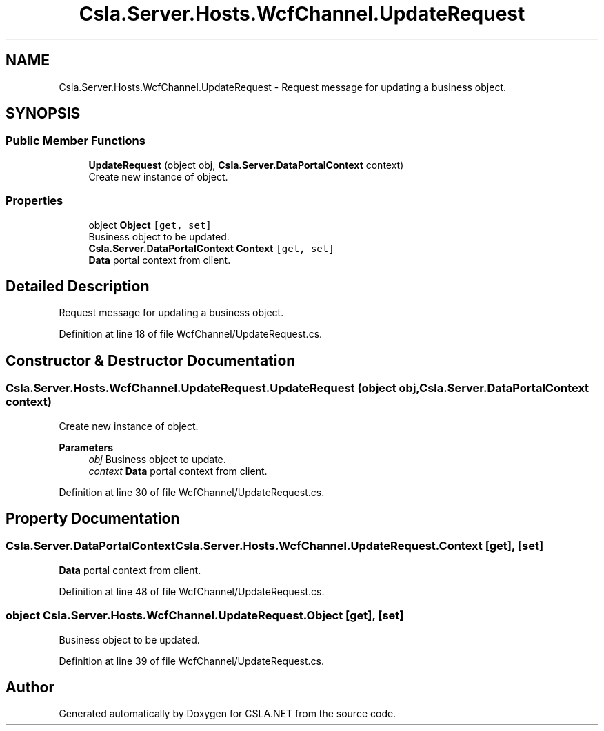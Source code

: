 .TH "Csla.Server.Hosts.WcfChannel.UpdateRequest" 3 "Thu Jul 22 2021" "Version 5.4.2" "CSLA.NET" \" -*- nroff -*-
.ad l
.nh
.SH NAME
Csla.Server.Hosts.WcfChannel.UpdateRequest \- Request message for updating a business object\&.  

.SH SYNOPSIS
.br
.PP
.SS "Public Member Functions"

.in +1c
.ti -1c
.RI "\fBUpdateRequest\fP (object obj, \fBCsla\&.Server\&.DataPortalContext\fP context)"
.br
.RI "Create new instance of object\&. "
.in -1c
.SS "Properties"

.in +1c
.ti -1c
.RI "object \fBObject\fP\fC [get, set]\fP"
.br
.RI "Business object to be updated\&. "
.ti -1c
.RI "\fBCsla\&.Server\&.DataPortalContext\fP \fBContext\fP\fC [get, set]\fP"
.br
.RI "\fBData\fP portal context from client\&. "
.in -1c
.SH "Detailed Description"
.PP 
Request message for updating a business object\&. 


.PP
Definition at line 18 of file WcfChannel/UpdateRequest\&.cs\&.
.SH "Constructor & Destructor Documentation"
.PP 
.SS "Csla\&.Server\&.Hosts\&.WcfChannel\&.UpdateRequest\&.UpdateRequest (object obj, \fBCsla\&.Server\&.DataPortalContext\fP context)"

.PP
Create new instance of object\&. 
.PP
\fBParameters\fP
.RS 4
\fIobj\fP Business object to update\&.
.br
\fIcontext\fP \fBData\fP portal context from client\&.
.RE
.PP

.PP
Definition at line 30 of file WcfChannel/UpdateRequest\&.cs\&.
.SH "Property Documentation"
.PP 
.SS "\fBCsla\&.Server\&.DataPortalContext\fP Csla\&.Server\&.Hosts\&.WcfChannel\&.UpdateRequest\&.Context\fC [get]\fP, \fC [set]\fP"

.PP
\fBData\fP portal context from client\&. 
.PP
Definition at line 48 of file WcfChannel/UpdateRequest\&.cs\&.
.SS "object Csla\&.Server\&.Hosts\&.WcfChannel\&.UpdateRequest\&.Object\fC [get]\fP, \fC [set]\fP"

.PP
Business object to be updated\&. 
.PP
Definition at line 39 of file WcfChannel/UpdateRequest\&.cs\&.

.SH "Author"
.PP 
Generated automatically by Doxygen for CSLA\&.NET from the source code\&.
